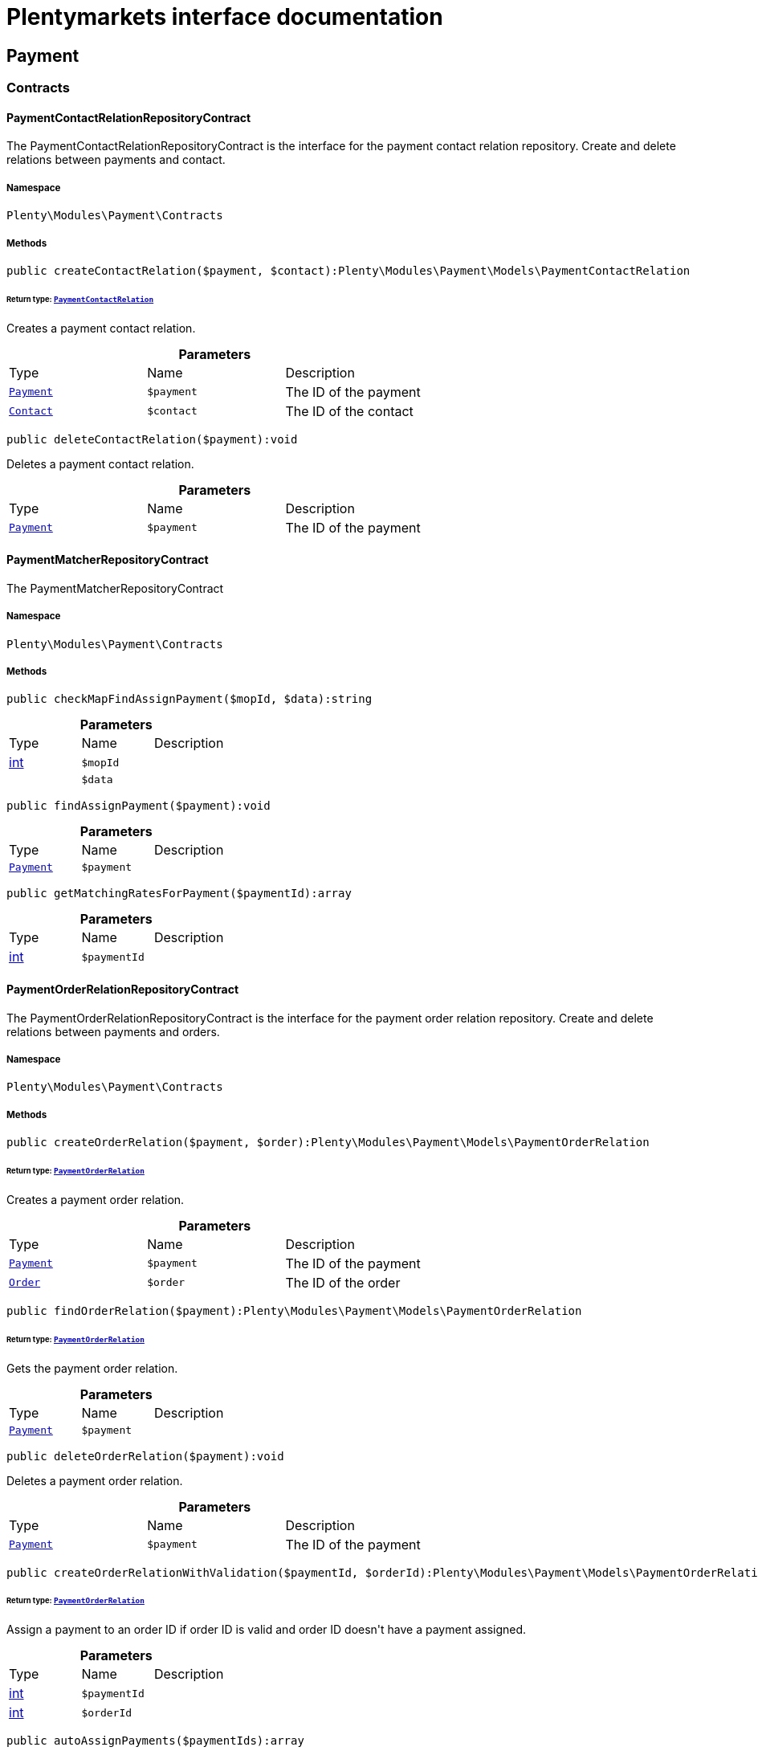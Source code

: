 :table-caption!:
:example-caption!:
:source-highlighter: prettify
:sectids!:
= Plentymarkets interface documentation


[[payment_payment]]
== Payment

[[payment_payment_contracts]]
===  Contracts
[[payment_contracts_paymentcontactrelationrepositorycontract]]
==== PaymentContactRelationRepositoryContract

The PaymentContactRelationRepositoryContract is the interface for the payment contact relation repository. Create and delete relations between payments and contact.



===== Namespace

`Plenty\Modules\Payment\Contracts`






===== Methods

[source%nowrap, php]
----

public createContactRelation($payment, $contact):Plenty\Modules\Payment\Models\PaymentContactRelation

----

    


====== *Return type:*        xref:Payment.adoc#payment_models_paymentcontactrelation[`PaymentContactRelation`]


Creates a payment contact relation.

.*Parameters*
|===
|Type |Name |Description
|        xref:Payment.adoc#payment_models_payment[`Payment`]
a|`$payment`
|The ID of the payment

|        xref:Account.adoc#account_models_contact[`Contact`]
a|`$contact`
|The ID of the contact
|===


[source%nowrap, php]
----

public deleteContactRelation($payment):void

----

    





Deletes a payment contact relation.

.*Parameters*
|===
|Type |Name |Description
|        xref:Payment.adoc#payment_models_payment[`Payment`]
a|`$payment`
|The ID of the payment
|===



[[payment_contracts_paymentmatcherrepositorycontract]]
==== PaymentMatcherRepositoryContract

The PaymentMatcherRepositoryContract



===== Namespace

`Plenty\Modules\Payment\Contracts`






===== Methods

[source%nowrap, php]
----

public checkMapFindAssignPayment($mopId, $data):string

----

    







.*Parameters*
|===
|Type |Name |Description
|link:http://php.net/int[int^]
a|`$mopId`
|

|
a|`$data`
|
|===


[source%nowrap, php]
----

public findAssignPayment($payment):void

----

    







.*Parameters*
|===
|Type |Name |Description
|        xref:Payment.adoc#payment_models_payment[`Payment`]
a|`$payment`
|
|===


[source%nowrap, php]
----

public getMatchingRatesForPayment($paymentId):array

----

    







.*Parameters*
|===
|Type |Name |Description
|link:http://php.net/int[int^]
a|`$paymentId`
|
|===



[[payment_contracts_paymentorderrelationrepositorycontract]]
==== PaymentOrderRelationRepositoryContract

The PaymentOrderRelationRepositoryContract is the interface for the payment order relation repository. Create and delete relations between payments and orders.



===== Namespace

`Plenty\Modules\Payment\Contracts`






===== Methods

[source%nowrap, php]
----

public createOrderRelation($payment, $order):Plenty\Modules\Payment\Models\PaymentOrderRelation

----

    


====== *Return type:*        xref:Payment.adoc#payment_models_paymentorderrelation[`PaymentOrderRelation`]


Creates a payment order relation.

.*Parameters*
|===
|Type |Name |Description
|        xref:Payment.adoc#payment_models_payment[`Payment`]
a|`$payment`
|The ID of the payment

|        xref:Order.adoc#order_models_order[`Order`]
a|`$order`
|The ID of the order
|===


[source%nowrap, php]
----

public findOrderRelation($payment):Plenty\Modules\Payment\Models\PaymentOrderRelation

----

    


====== *Return type:*        xref:Payment.adoc#payment_models_paymentorderrelation[`PaymentOrderRelation`]


Gets the payment order relation.

.*Parameters*
|===
|Type |Name |Description
|        xref:Payment.adoc#payment_models_payment[`Payment`]
a|`$payment`
|
|===


[source%nowrap, php]
----

public deleteOrderRelation($payment):void

----

    





Deletes a payment order relation.

.*Parameters*
|===
|Type |Name |Description
|        xref:Payment.adoc#payment_models_payment[`Payment`]
a|`$payment`
|The ID of the payment
|===


[source%nowrap, php]
----

public createOrderRelationWithValidation($paymentId, $orderId):Plenty\Modules\Payment\Models\PaymentOrderRelation

----

    


====== *Return type:*        xref:Payment.adoc#payment_models_paymentorderrelation[`PaymentOrderRelation`]


Assign a payment to an order ID if order ID is valid and order ID doesn&#039;t have a payment assigned.

.*Parameters*
|===
|Type |Name |Description
|link:http://php.net/int[int^]
a|`$paymentId`
|

|link:http://php.net/int[int^]
a|`$orderId`
|
|===


[source%nowrap, php]
----

public autoAssignPayments($paymentIds):array

----

    





Bulk auto assign payments

.*Parameters*
|===
|Type |Name |Description
|link:http://php.net/array[array^]
a|`$paymentIds`
|
|===



[[payment_contracts_paymentpropertyrepositorycontract]]
==== PaymentPropertyRepositoryContract

The PaymentPropertyRepositoryContract is the interface for the payment property repository. List, get, create and update payment properties.



===== Namespace

`Plenty\Modules\Payment\Contracts`






===== Methods

[source%nowrap, php]
----

public all():array

----

    





Lists properties.

[source%nowrap, php]
----

public findByPropertyId($propertyId):array

----

    





Gets a property. The ID of the payment property must be specified.

.*Parameters*
|===
|Type |Name |Description
|link:http://php.net/int[int^]
a|`$propertyId`
|The ID of the payment property
|===


[source%nowrap, php]
----

public allByPaymentId($paymentId):array

----

    





Lists properties of a payment. The ID of the payment must be specified.

.*Parameters*
|===
|Type |Name |Description
|link:http://php.net/int[int^]
a|`$paymentId`
|The ID of the payment
|===


[source%nowrap, php]
----

public allByTypeId($typeId):array

----

    





Lists properties of a property type. The ID of the property type must be specified.

.*Parameters*
|===
|Type |Name |Description
|link:http://php.net/int[int^]
a|`$typeId`
|The ID of the payment property type. The following property types are available:
<ul>
    <li>Transaction ID = 1</li>
    <li>Reference ID = 2</li>
    <li>Booking text = 3</li>
    <li>Transaction password = 4</li>
    <li>Transaction code = 5</li>
    <li>Authorisation ID = 6</li>
    <li>Capture ID = 7</li>
    <li>Refund ID = 8</li>
    <li>Credit note ID = 9</li>
    <li>Order reference = 10</li>
    <li>Name of the sender = 11</li>
    <li>Email of the sender = 12</li>
    <li>The sender's sort code = 13</li>
    <li>The sender's bank name = 14</li>
    <li>The sender's bank account number = 15</li>
    <li>The holder of the bank account = 16</li>
    <li>The country of the sender's bank account = 17</li>
    <li>The sender's IBAN = 18</li>
    <li>The sender's BIC = 19</li>
    <li>Name of the recipient = 20</li>
    <li>The recipient's bank account = 21</li>
    <li>Reference text of the payment = 22</li>
    <li>Payment origin = 23</li>
    <li>Shipping address ID = 24</li>
    <li>Invoice address ID = 25</li>
    <li>Item buyer = 26</li>
    <li>Item number = 27</li>
    <li>Item transaction ID = 28</li>
    <li>External transaction type = 29</li>
    <li>External transaction status = 30</li>
</ul>
|===


[source%nowrap, php]
----

public findByCreatedDateInterval($startDate, $endDate):array

----

    





Lists properties by creation date. The start and the end of the date range must be specified.

.*Parameters*
|===
|Type |Name |Description
|link:http://php.net/string[string^]
a|`$startDate`
|The start date of the date range for the date of creation of the property

|link:http://php.net/string[string^]
a|`$endDate`
|The end date of the date range for the date of creation of the property
|===


[source%nowrap, php]
----

public createProperty($data):Plenty\Modules\Payment\Models\PaymentProperty

----

    


====== *Return type:*        xref:Payment.adoc#payment_models_paymentproperty[`PaymentProperty`]


Creates a payment property.

.*Parameters*
|===
|Type |Name |Description
|
a|`$data`
|
|===


[source%nowrap, php]
----

public changeProperty($data):Plenty\Modules\Payment\Models\PaymentProperty

----

    


====== *Return type:*        xref:Payment.adoc#payment_models_paymentproperty[`PaymentProperty`]


Updates a payment property.

.*Parameters*
|===
|Type |Name |Description
|        xref:Payment.adoc#payment_models_paymentproperty[`PaymentProperty`]
a|`$data`
|
|===



[[payment_contracts_paymentpropertytypenamerepositorycontract]]
==== PaymentPropertyTypeNameRepositoryContract

The PaymentPropertyTypeNameRepositoryContract is the interface for the repository of payment property type names. List, get, create and update payment property names.



===== Namespace

`Plenty\Modules\Payment\Contracts`






===== Methods

[source%nowrap, php]
----

public allTypeNames($lang):array

----

    





Lists payment property type names. The language of the property type names must be specified.

.*Parameters*
|===
|Type |Name |Description
|link:http://php.net/string[string^]
a|`$lang`
|The language of the payment property type name
|===


[source%nowrap, php]
----

public findByNameId($nameId):array

----

    





Finds a payment property type name. The ID of the payment property type name must be specified.

.*Parameters*
|===
|Type |Name |Description
|link:http://php.net/int[int^]
a|`$nameId`
|The ID of the payment property type name
|===


[source%nowrap, php]
----

public createTypeName($data):Plenty\Modules\Payment\Models\PaymentPropertyTypeName

----

    


====== *Return type:*        xref:Payment.adoc#payment_models_paymentpropertytypename[`PaymentPropertyTypeName`]


Creates a payment property type name.

.*Parameters*
|===
|Type |Name |Description
|
a|`$data`
|
|===


[source%nowrap, php]
----

public changeProperty($data):array

----

    





Updates a payment property type name.

.*Parameters*
|===
|Type |Name |Description
|
a|`$data`
|
|===



[[payment_contracts_paymentpropertytyperepositorycontract]]
==== PaymentPropertyTypeRepositoryContract

The PaymentPropertyTypeRepositoryContract is the interface for the payment property type repository. List, get, create and update payment properties.



===== Namespace

`Plenty\Modules\Payment\Contracts`






===== Methods

[source%nowrap, php]
----

public allTypes($lang):array

----

    





Lists payment property types. The language of the property type must be specified.

.*Parameters*
|===
|Type |Name |Description
|link:http://php.net/string[string^]
a|`$lang`
|The language of the payment property type
|===


[source%nowrap, php]
----

public findTypesById($id, $lang):array

----

    





Gets a payment property type. The ID of the property type must be specified.

.*Parameters*
|===
|Type |Name |Description
|link:http://php.net/int[int^]
a|`$id`
|The ID of the payment property type. The following property types are available:
<ul>
    <li>Transaction ID = 1</li>
    <li>Reference ID = 2</li>
    <li>Booking text = 3</li>
    <li>Transaction password = 4</li>
    <li>Transaction code = 5</li>
    <li>Authorisation ID = 6</li>
    <li>Capture ID = 7</li>
    <li>Refund ID = 8</li>
    <li>Credit note ID = 9</li>
    <li>Order reference = 10</li>
    <li>Name of the sender = 11</li>
    <li>Email of the sender = 12</li>
    <li>The sender's sort code = 13</li>
    <li>The sender's bank name = 14</li>
    <li>The sender's bank account number = 15</li>
    <li>The holder of the bank account = 16</li>
    <li>The country of the sender's bank account = 17</li>
    <li>The sender's IBAN = 18</li>
    <li>The sender's BIC = 19</li>
    <li>Name of the recipient = 20</li>
    <li>The recipient's bank account = 21</li>
    <li>Reference text of the payment = 22</li>
    <li>Payment origin = 23</li>
    <li>Shipping address ID = 24</li>
    <li>Invoice address ID = 25</li>
    <li>Item buyer = 26</li>
    <li>Item number = 27</li>
    <li>Item transaction ID = 28</li>
    <li>External transaction type = 29</li>
    <li>External transaction status = 30</li>
</ul>

|link:http://php.net/string[string^]
a|`$lang`
|The language of the payment property type
|===


[source%nowrap, php]
----

public createType($data):Plenty\Modules\Payment\Models\PaymentPropertyType

----

    


====== *Return type:*        xref:Payment.adoc#payment_models_paymentpropertytype[`PaymentPropertyType`]


Creates a payment property type.

.*Parameters*
|===
|Type |Name |Description
|
a|`$data`
|
|===


[source%nowrap, php]
----

public changeProperty($data):Plenty\Modules\Payment\Models\PaymentPropertyType

----

    


====== *Return type:*        xref:Payment.adoc#payment_models_paymentpropertytype[`PaymentPropertyType`]


Updates a payment property type.

.*Parameters*
|===
|Type |Name |Description
|
a|`$data`
|
|===



[[payment_contracts_paymentrepositorycontract]]
==== PaymentRepositoryContract

The PaymentRepositoryContract is the interface for the payment repository. List, get, create and update payments. Payments can come into plentymarkets automatically or can be booked manually. Existing payments can be filtered by payment method, by ID, by payment status, by transaction type, by order or by date. Existing payments can also be updated.



===== Namespace

`Plenty\Modules\Payment\Contracts`






===== Methods

[source%nowrap, php]
----

public getAll($itemsPerPage = 50, $page = 1):array

----

    





Lists payments.

.*Parameters*
|===
|Type |Name |Description
|link:http://php.net/int[int^]
a|`$itemsPerPage`
|The number of items to list per page

|link:http://php.net/int[int^]
a|`$page`
|The page of results to search for
|===


[source%nowrap, php]
----

public search($page = 1, $itemsPerPage = \Plenty\Modules\Payment\Models\Payment::MAX_ITEMS_PER_PAGE, $with = []):Plenty\Repositories\Models\PaginatedResult

----

    


====== *Return type:*        xref:Miscellaneous.adoc#miscellaneous_models_paginatedresult[`PaginatedResult`]




.*Parameters*
|===
|Type |Name |Description
|link:http://php.net/int[int^]
a|`$page`
|The shown page. Default value is 1.

|link:http://php.net/int[int^]
a|`$itemsPerPage`
|The items shown per page. Default value is 50.

|link:http://php.net/array[array^]
a|`$with`
|The relations to be loaded.
|===


[source%nowrap, php]
----

public getPaymentById($paymentId):Plenty\Modules\Payment\Models\Payment

----

    


====== *Return type:*        xref:Payment.adoc#payment_models_payment[`Payment`]


Gets a payment. The ID of the payment must be specified.

.*Parameters*
|===
|Type |Name |Description
|link:http://php.net/int[int^]
a|`$paymentId`
|The ID of the payment
|===


[source%nowrap, php]
----

public getPaymentsByMethodId($methodId, $itemsPerPage = 50, $page = 1):array

----

    





Lists payments of a payment method. The ID of the payment method must be specified.

.*Parameters*
|===
|Type |Name |Description
|link:http://php.net/int[int^]
a|`$methodId`
|The ID of the payment method

|link:http://php.net/int[int^]
a|`$itemsPerPage`
|The number of items to list per page

|link:http://php.net/int[int^]
a|`$page`
|The page of results to search for
|===


[source%nowrap, php]
----

public getPaymentsByStatusId($statusId, $itemsPerPage = 50, $page = 1):array

----

    





Lists payments of a payment status. The ID of the payment status must be specified.

.*Parameters*
|===
|Type |Name |Description
|link:http://php.net/int[int^]
a|`$statusId`
|The ID of the payment status

|link:http://php.net/int[int^]
a|`$itemsPerPage`
|The number of items to list per page

|link:http://php.net/int[int^]
a|`$page`
|The page of results to search for
|===


[source%nowrap, php]
----

public getPaymentsByTransactionType($transactionType, $itemsPerPage = 50, $page = 1):array

----

    





Lists payments of a transaction type. The transaction type must be specified.

.*Parameters*
|===
|Type |Name |Description
|link:http://php.net/int[int^]
a|`$transactionType`
|The transaction type of the payment

|link:http://php.net/int[int^]
a|`$itemsPerPage`
|The number of items to list per page

|link:http://php.net/int[int^]
a|`$page`
|The page of results to search for
|===


[source%nowrap, php]
----

public getPaymentsByOrderId($orderId):array

----

    





Lists payments of an order. The ID of the order must be specified.

.*Parameters*
|===
|Type |Name |Description
|link:http://php.net/int[int^]
a|`$orderId`
|The ID of the order
|===


[source%nowrap, php]
----

public getPaymentsByImportDateInterval($startDate, $endDate, $itemsPerPage = 50, $page = 1):array

----

    





Lists payments by import date. The start and the end of the date range must be specified.

.*Parameters*
|===
|Type |Name |Description
|link:http://php.net/string[string^]
a|`$startDate`
|The start date of the date range for the import date of the payment

|link:http://php.net/string[string^]
a|`$endDate`
|The end date of the date range for the import date of the payment

|link:http://php.net/int[int^]
a|`$itemsPerPage`
|The number of items to list per page

|link:http://php.net/int[int^]
a|`$page`
|The page of results to search for
|===


[source%nowrap, php]
----

public getPaymentsByEntryDateInterval($startDate, $endDate, $itemsPerPage = 50, $page = 1):array

----

    





Lists payments by entry date. The start and the end of the date range must be specified.

.*Parameters*
|===
|Type |Name |Description
|link:http://php.net/string[string^]
a|`$startDate`
|The start date of the date range for the entry date of the payment

|link:http://php.net/string[string^]
a|`$endDate`
|The end date of the date range for the entry date of the payment

|link:http://php.net/int[int^]
a|`$itemsPerPage`
|The number of items to list per page

|link:http://php.net/int[int^]
a|`$page`
|The page of results to search for
|===


[source%nowrap, php]
----

public getPaymentsByPropertyTypeAndValue($propertyTypeId, $propertyValue, $itemsPerPage = 50, $page = 1):void

----

    





Lists payments by payment property type and value.

.*Parameters*
|===
|Type |Name |Description
|link:http://php.net/int[int^]
a|`$propertyTypeId`
|The property type

|
a|`$propertyValue`
|The property value

|link:http://php.net/int[int^]
a|`$itemsPerPage`
|The number of items to list per page

|link:http://php.net/int[int^]
a|`$page`
|The page of results to search for
|===


[source%nowrap, php]
----

public createPayment($data):Plenty\Modules\Payment\Models\Payment

----

    


====== *Return type:*        xref:Payment.adoc#payment_models_payment[`Payment`]


Creates a payment.

.*Parameters*
|===
|Type |Name |Description
|
a|`$data`
|
|===


[source%nowrap, php]
----

public updatePayment($data):Plenty\Modules\Payment\Models\Payment

----

    


====== *Return type:*        xref:Payment.adoc#payment_models_payment[`Payment`]


Updates a payment.

.*Parameters*
|===
|Type |Name |Description
|
a|`$data`
|
|===


[source%nowrap, php]
----

public getStatusConstants():array

----

    







[source%nowrap, php]
----

public getOriginConstants():array

----

    







[source%nowrap, php]
----

public deletePayment($paymentId):void

----

    







.*Parameters*
|===
|Type |Name |Description
|link:http://php.net/int[int^]
a|`$paymentId`
|
|===


[source%nowrap, php]
----

public splitAndAssignPayment($paymentId, $orderIds):bool

----

    





Split and assign a payment to given order IDs

.*Parameters*
|===
|Type |Name |Description
|link:http://php.net/int[int^]
a|`$paymentId`
|

|link:http://php.net/array[array^]
a|`$orderIds`
|
|===


[source%nowrap, php]
----

public deletePayments($paymentIds):array

----

    





Bulk delete payments.

.*Parameters*
|===
|Type |Name |Description
|link:http://php.net/array[array^]
a|`$paymentIds`
|An array containing payment ids. Eg: [ids => [1, 2, 3]]
|===


[source%nowrap, php]
----

public clearCriteria():void

----

    





Resets all Criteria filters by creating a new instance of the builder object.

[source%nowrap, php]
----

public applyCriteriaFromFilters():void

----

    





Applies criteria classes to the current repository.

[source%nowrap, php]
----

public setFilters($filters = []):void

----

    





Sets the filter array.

.*Parameters*
|===
|Type |Name |Description
|link:http://php.net/array[array^]
a|`$filters`
|
|===


[source%nowrap, php]
----

public getFilters():void

----

    





Returns the filter array.

[source%nowrap, php]
----

public getConditions():void

----

    





Returns a collection of parsed filters as Condition object

[source%nowrap, php]
----

public clearFilters():void

----

    





Clears the filter array.

[[payment_payment_models]]
===  Models
[[payment_models_payment]]
==== Payment

The payment model



===== Namespace

`Plenty\Modules\Payment\Models`





.Properties
|===
|Type |Name |Description

|link:http://php.net/int[int^]
    |id
    |The ID of the payment
|link:http://php.net/float[float^]
    |amount
    |The amount of the payment
|link:http://php.net/float[float^]
    |exchangeRatio
    |The exchange rate. Exchange rates are used if the default currency saved in plentymarkets differs from the currency of the order.
|link:http://php.net/int[int^]
    |parentId
    |The ID of the parent payment
|link:http://php.net/int[int^]
    |deleted
    |A deleted payment. Deleted payments have the value 1 and are not displayed in the plentymarkets back end.
|link:http://php.net/int[int^]
    |unaccountable
    |An unassigned payment. Unassigned payments have the value 1.
|link:http://php.net/string[string^]
    |currency
    |The currency of the payment in ISO 4217 code.
|link:http://php.net/string[string^]
    |type
    |The payment type. Available types are credit and debit.
|link:http://php.net/string[string^]
    |hash
    |The hash code of the payment. The hash code consists of 32 characters and is automatically generated.
|link:http://php.net/int[int^]
    |origin
    |The origin of the payment. The following origins are available:
<ul>
    <li>Undefined = 0</li>
    <li>System = 1</li>
    <li>Manually = 2</li>
    <li>SOAP = 3</li>
    <li>Import = 4</li>
    <li>Split payment = 5</li>
    <li>Plugin = 6</li>
    <li>POS = 7</li>
</ul>
|link:http://php.net/string[string^]
    |receivedAt
    |The time the payment was received
|link:http://php.net/string[string^]
    |importedAt
    |The time the payment was imported
|link:http://php.net/int[int^]
    |status
    |The <a href="https://developers.plentymarkets.com/rest-doc/introduction#payment-statuses"  target="_blank">status</a> of the payment
|link:http://php.net/int[int^]
    |transactionType
    |The transaction type of the payment. The following transaction types are available:
<ul>
    <li>Interim transaction report = 1</li>
    <li>Booked payment = 2</li>
    <li>Split payment = 3</li>
</ul>
|link:http://php.net/int[int^]
    |mopId
    |The ID of the payment method
|        xref:Payment.adoc#payment_models_payment[`Payment`]
    |parent
    |The parent payment
|
    |children
    |
|        xref:Payment.adoc#payment_models_paymentmethod[`PaymentMethod`]
    |method
    |The payment method
|        xref:Payment.adoc#payment_models_paymentorderrelation[`PaymentOrderRelation`]
    |order
    |
|link:http://php.net/array[array^]
    |histories
    |The payment history
|link:http://php.net/array[array^]
    |properties
    |The properties of the payment
|link:http://php.net/bool[bool^]
    |regenerateHash
    |If $regenerateHash is true, regenerate the payment hash value. Default is false.
|link:http://php.net/bool[bool^]
    |updateOrderPaymentStatus
    |If $updateOrderPaymentStatus is true, update the order payment status. Default is false.
|link:http://php.net/bool[bool^]
    |isSystemCurrency
    |If $isSystemCurrency is false, the value will be converted to the standard currency with the provided exchange rate. If $isSystemCurrency is false, the value is not converted. Default is true.
|===


===== Methods

[source%nowrap, php]
----

public toArray()

----

    





Returns this model as an array.


[[payment_models_paymentcontactrelation]]
==== PaymentContactRelation

The payment contact relation model



===== Namespace

`Plenty\Modules\Payment\Models`





.Properties
|===
|Type |Name |Description

|link:http://php.net/int[int^]
    |id
    |The ID of the payment order relation
|link:http://php.net/int[int^]
    |paymentId
    |The ID of the payment
|link:http://php.net/int[int^]
    |contactId
    |The ID of the contact
|link:http://php.net/string[string^]
    |assignedAt
    |The time the payment contact relation was assigned
|===


===== Methods

[source%nowrap, php]
----

public toArray()

----

    





Returns this model as an array.


[[payment_models_paymentorderrelation]]
==== PaymentOrderRelation

The payment order relation model



===== Namespace

`Plenty\Modules\Payment\Models`





.Properties
|===
|Type |Name |Description

|link:http://php.net/int[int^]
    |id
    |The ID of the payment order relation
|link:http://php.net/int[int^]
    |paymentId
    |The ID of the payment
|link:http://php.net/int[int^]
    |orderId
    |The ID of the order
|link:http://php.net/string[string^]
    |assignedAt
    |The time the payment order relation was assigned
|===


===== Methods

[source%nowrap, php]
----

public toArray()

----

    





Returns this model as an array.


[[payment_models_paymentproperty]]
==== PaymentProperty

The payment property model



===== Namespace

`Plenty\Modules\Payment\Models`





.Properties
|===
|Type |Name |Description

|link:http://php.net/int[int^]
    |id
    |The ID of the payment property
|link:http://php.net/int[int^]
    |paymentId
    |The ID of the payment
|link:http://php.net/int[int^]
    |typeId
    |The ID of the property type. The following property types are available:
<ul>
    <li>Transaction ID = 1</li>
    <li>Reference ID = 2</li>
    <li>Booking text = 3</li>
    <li>Transaction password = 4</li>
    <li>Transaction code = 5</li>
    <li>Authorisation ID = 6</li>
    <li>Capture ID = 7</li>
    <li>Refund ID = 8</li>
    <li>Credit note ID = 9</li>
    <li>Order reference = 10</li>
    <li>Name of the sender = 11</li>
    <li>Email of the sender = 12</li>
    <li>The sender's sort code = 13</li>
    <li>The sender's bank name = 14</li>
    <li>The sender's bank account number = 15</li>
    <li>The holder of the bank account = 16</li>
    <li>The country of the sender's bank account = 17</li>
    <li>The sender's IBAN = 18</li>
    <li>The sender's BIC = 19</li>
    <li>Name of the recipient = 20</li>
    <li>The recipient's bank account = 21</li>
    <li>Reference text of the payment = 22</li>
    <li>Payment origin = 23</li>
    <li>Shipping address ID = 24</li>
    <li>Invoice address ID = 25</li>
    <li>Item buyer = 26</li>
    <li>Item number = 27</li>
    <li>Item transaction ID = 28</li>
    <li>External transaction type = 29</li>
    <li>External transaction status = 30</li>
    <li>The receiver's IBAN = 31</li>
    <li>The receiver's BIC = 32</li>
    <li>Transaction fee = 33</li>
    <li>Transaction lifespan = 34</li>
    <li>Matching rate = 36</li>
</ul>
|link:http://php.net/string[string^]
    |value
    |The value of the property type
|        xref:Payment.adoc#payment_models_payment[`Payment`]
    |payment
    |
|        xref:Payment.adoc#payment_models_paymentpropertytype[`PaymentPropertyType`]
    |type
    |
|===


===== Methods

[source%nowrap, php]
----

public toArray()

----

    





Returns this model as an array.


[[payment_models_paymentpropertytype]]
==== PaymentPropertyType

The payment property type model



===== Namespace

`Plenty\Modules\Payment\Models`





.Properties
|===
|Type |Name |Description

|link:http://php.net/int[int^]
    |id
    |The ID of the property type
|link:http://php.net/int[int^]
    |erasable
    |Specifies whether the property type can be deleted. Property types that can be deleted have the value 1. Default property types cannot be deleted.
|link:http://php.net/int[int^]
    |position
    |The position number of the property type
|        xref:Payment.adoc#payment_models_paymentpropertytypename[`PaymentPropertyTypeName`]
    |name
    |The name of the property type
|===


===== Methods

[source%nowrap, php]
----

public toArray()

----

    





Returns this model as an array.


[[payment_models_paymentpropertytypename]]
==== PaymentPropertyTypeName

The payment property type name model



===== Namespace

`Plenty\Modules\Payment\Models`





.Properties
|===
|Type |Name |Description

|link:http://php.net/int[int^]
    |id
    |The ID of the name of the property type
|link:http://php.net/int[int^]
    |typeId
    |The ID of the property type
|link:http://php.net/string[string^]
    |lang
    |The language of the name of the property type
|link:http://php.net/string[string^]
    |name
    |The name of the property type
|===


===== Methods

[source%nowrap, php]
----

public toArray()

----

    





Returns this model as an array.

[[payment_events]]
== Events

[[payment_events_checkout]]
===  Checkout
[[payment_checkout_executepayment]]
==== ExecutePayment

The event is triggered when a payment is executed.



===== Namespace

`Plenty\Modules\Payment\Events\Checkout`






===== Methods

[source%nowrap, php]
----

public setOrderId($orderId):Plenty\Modules\Payment\Events\Checkout

----

    


====== *Return type:*        xref:Payment.adoc#payment_events_checkout[`Checkout`]


Updates the ID of the order in the checkout. The ID must be specified.

.*Parameters*
|===
|Type |Name |Description
|link:http://php.net/int[int^]
a|`$orderId`
|The ID of the order
|===


[source%nowrap, php]
----

public getOrderId():int

----

    





Gets the ID of the order.

[source%nowrap, php]
----

public setMop($mop):Plenty\Modules\Payment\Events\Checkout

----

    


====== *Return type:*        xref:Payment.adoc#payment_events_checkout[`Checkout`]


Updates the ID of the payment method. The ID must be specified.

.*Parameters*
|===
|Type |Name |Description
|link:http://php.net/int[int^]
a|`$mop`
|The ID of the payment method
|===


[source%nowrap, php]
----

public getMop():int

----

    





Gets the ID of the payment method.

[source%nowrap, php]
----

public setType($type):Plenty\Modules\Payment\Events\Checkout

----

    


====== *Return type:*        xref:Payment.adoc#payment_events_checkout[`Checkout`]


Updates the content type.

.*Parameters*
|===
|Type |Name |Description
|link:http://php.net/string[string^]
a|`$type`
|The <a href="https://developers.plentymarkets.com/dev-doc/payment-plugins#payment-prepare-payment">content type</a> of the payment plugin
|===


[source%nowrap, php]
----

public getType():string

----

    





Gets the content type.

[source%nowrap, php]
----

public setValue($value):Plenty\Modules\Payment\Events\Checkout

----

    


====== *Return type:*        xref:Payment.adoc#payment_events_checkout[`Checkout`]


Updates the value of the content type.

.*Parameters*
|===
|Type |Name |Description
|link:http://php.net/string[string^]
a|`$value`
|The value of the content type
|===


[source%nowrap, php]
----

public getValue():string

----

    





Gets the value of the content type.


[[payment_checkout_getpaymentmethodcontent]]
==== GetPaymentMethodContent

The event is triggered after the payment method is selected in the checkout.



===== Namespace

`Plenty\Modules\Payment\Events\Checkout`






===== Methods

[source%nowrap, php]
----

public setMop($mop):Plenty\Modules\Payment\Events\Checkout

----

    


====== *Return type:*        xref:Payment.adoc#payment_events_checkout[`Checkout`]


Updates the ID of the payment method. The ID must be specified.

.*Parameters*
|===
|Type |Name |Description
|link:http://php.net/int[int^]
a|`$mop`
|The ID of the payment method
|===


[source%nowrap, php]
----

public getMop():int

----

    





Gets the ID of the payment method.

[source%nowrap, php]
----

public setType($type):Plenty\Modules\Payment\Events\Checkout

----

    


====== *Return type:*        xref:Payment.adoc#payment_events_checkout[`Checkout`]


Updates the content type.

.*Parameters*
|===
|Type |Name |Description
|link:http://php.net/string[string^]
a|`$type`
|The <a href="https://developers.plentymarkets.com/dev-doc/payment-plugins#payment-prepare-payment">content type</a> of the payment plugin
|===


[source%nowrap, php]
----

public getType():string

----

    





Gets the content type.

[source%nowrap, php]
----

public setValue($value):Plenty\Modules\Payment\Events\Checkout

----

    


====== *Return type:*        xref:Payment.adoc#payment_events_checkout[`Checkout`]


Updates the value of the content type.

.*Parameters*
|===
|Type |Name |Description
|link:http://php.net/string[string^]
a|`$value`
|The value of the content type
|===


[source%nowrap, php]
----

public getValue():string

----

    





Gets the value of the content type.

[source%nowrap, php]
----

public setParams($params):Plenty\Modules\Payment\Events\Checkout

----

    


====== *Return type:*        xref:Payment.adoc#payment_events_checkout[`Checkout`]


Updates the parameters. The parameters must be specified.

.*Parameters*
|===
|Type |Name |Description
|
a|`$params`
|The parameters
|===


[source%nowrap, php]
----

public getParams():void

----

    





Gets the parameters.

[[payment_history]]
== History

[[payment_history_contracts]]
===  Contracts
[[payment_contracts_paymenthistoryrepositorycontract]]
==== PaymentHistoryRepositoryContract

The PaymentHistoryRepositoryContract is the interface for the payment history repository. Get and create the payment history.



===== Namespace

`Plenty\Modules\Payment\History\Contracts`






===== Methods

[source%nowrap, php]
----

public getByPaymentId($paymentId, $typeId):array

----

    





Gets the payment history for a payment. The ID of the payment and the ID of the payment type must be specified.

.*Parameters*
|===
|Type |Name |Description
|link:http://php.net/int[int^]
a|`$paymentId`
|The ID of the payment

|link:http://php.net/int[int^]
a|`$typeId`
|The ID of the history type. The following types are available:
<ul>
    <li>Created = 1</li>
    <li>Status updated = 2</li>
    <li>Assigned = 3</li>
    <li>Detached = 4</li>
    <li>Deleted = 5</li>
    <li>Updated = 6</li>
</ul>
|===


[source%nowrap, php]
----

public createHistory($data):Plenty\Modules\Payment\History\Models\PaymentHistory

----

    


====== *Return type:*        xref:Payment.adoc#payment_models_paymenthistory[`PaymentHistory`]


Creates the payment history.

.*Parameters*
|===
|Type |Name |Description
|
a|`$data`
|
|===


[[payment_history_models]]
===  Models
[[payment_models_paymenthistory]]
==== PaymentHistory

The payment history model



===== Namespace

`Plenty\Modules\Payment\History\Models`





.Properties
|===
|Type |Name |Description

|link:http://php.net/int[int^]
    |id
    |The ID of the payment history
|link:http://php.net/int[int^]
    |paymentId
    |The ID of the payment
|link:http://php.net/int[int^]
    |typeId
    |The ID of the history type. The following types are available:
<ul>
    <li>Created = 1</li>
    <li>Status updated = 2</li>
    <li>Assigned = 3</li>
    <li>Detached = 4</li>
    <li>Deleted = 5</li>
    <li>Updated = 6</li>
</ul>
|link:http://php.net/string[string^]
    |value
    |The value of the payment history
|link:http://php.net/string[string^]
    |user
    |The user who initiated the action
|===


===== Methods

[source%nowrap, php]
----

public toArray()

----

    





Returns this model as an array.

[[payment_method]]
== Method

[[payment_method_contracts]]
===  Contracts
[[payment_contracts_paymentmethodcontainer]]
==== PaymentMethodContainer

The payment method container



===== Namespace

`Plenty\Modules\Payment\Method\Contracts`






===== Methods

[source%nowrap, php]
----

public register($paymentKey, $paymentMethodServiceClass, $rebuildEventClassesList):void

----

    







.*Parameters*
|===
|Type |Name |Description
|link:http://php.net/string[string^]
a|`$paymentKey`
|The unique key of a payment plugin

|
a|`$paymentMethodServiceClass`
|The class of the payment method. This class contains information of the payment plugin, such as the name and whether the payment method is active.

|link:http://php.net/array[array^]
a|`$rebuildEventClassesList`
|A list of events. It is checked again for the list of events whether the payment method is active.
|===


[source%nowrap, php]
----

public isRegistered($paymentKey):bool

----

    







.*Parameters*
|===
|Type |Name |Description
|link:http://php.net/string[string^]
a|`$paymentKey`
|
|===



[[payment_contracts_paymentmethodrepositorycontract]]
==== PaymentMethodRepositoryContract

The PaymentMethodRepositoryContract is the interface for the payment method repository. List, get, create and update payment methods.



===== Namespace

`Plenty\Modules\Payment\Method\Contracts`






===== Methods

[source%nowrap, php]
----

public all():array

----

    





Lists payment methods.

[source%nowrap, php]
----

public allForPlugin($pluginKey):array

----

    





Lists payment methods for a plugin key. The plugin key must be specified.

.*Parameters*
|===
|Type |Name |Description
|link:http://php.net/string[string^]
a|`$pluginKey`
|The plugin key
|===


[source%nowrap, php]
----

public allPluginPaymentMethods():array

----

    







[source%nowrap, php]
----

public allOldPaymentMethods():array

----

    







[source%nowrap, php]
----

public findByPaymentMethodId($paymentMethodId):Plenty\Modules\Payment\Method\Models\PaymentMethod

----

    


====== *Return type:*        xref:Payment.adoc#payment_models_paymentmethod[`PaymentMethod`]


Gets a payment method. The ID of the payment method must be specified.

.*Parameters*
|===
|Type |Name |Description
|link:http://php.net/int[int^]
a|`$paymentMethodId`
|The ID of the payment method
|===


[source%nowrap, php]
----

public getPreviewList($language = null):array

----

    





Get an array with all payment methods with the ID as key and the name as value.

.*Parameters*
|===
|Type |Name |Description
|link:http://php.net/string[string^]
a|`$language`
|The names will be returned in this language.
|===


[source%nowrap, php]
----

public createPaymentMethod($paymentMethodData):Plenty\Modules\Payment\Method\Models\PaymentMethod

----

    


====== *Return type:*        xref:Payment.adoc#payment_models_paymentmethod[`PaymentMethod`]


Creates a payment method.

.*Parameters*
|===
|Type |Name |Description
|
a|`$paymentMethodData`
|
|===


[source%nowrap, php]
----

public updateName($paymentMethodData):Plenty\Modules\Payment\Method\Models\PaymentMethod

----

    


====== *Return type:*        xref:Payment.adoc#payment_models_paymentmethod[`PaymentMethod`]


Updates the payment method name.

.*Parameters*
|===
|Type |Name |Description
|
a|`$paymentMethodData`
|
|===


[source%nowrap, php]
----

public preparePaymentMethod($mop):array

----

    





Prepares a payment method. The ID of the payment method must be specified.

.*Parameters*
|===
|Type |Name |Description
|link:http://php.net/int[int^]
a|`$mop`
|The ID of the payment method
|===


[source%nowrap, php]
----

public executePayment($mop, $orderId):array

----

    





Executes a payment. The ID of the payment method and the ID of the order must be specified.

.*Parameters*
|===
|Type |Name |Description
|link:http://php.net/int[int^]
a|`$mop`
|The ID of the payment method

|link:http://php.net/int[int^]
a|`$orderId`
|The ID of the order
|===


[source%nowrap, php]
----

public listBackendSearchable($lang):array

----

    





List all payment methods which are searchable for the backend

.*Parameters*
|===
|Type |Name |Description
|link:http://php.net/string[string^]
a|`$lang`
|
|===


[source%nowrap, php]
----

public listBackendActive($lang):array

----

    





List all payment methods which are active for the backend

.*Parameters*
|===
|Type |Name |Description
|link:http://php.net/string[string^]
a|`$lang`
|
|===


[source%nowrap, php]
----

public listBackendIcon():array

----

    





List all payment methods backend icon

[source%nowrap, php]
----

public listCanHandleSubscriptions($lang):array

----

    





List all payment methods which can handle subscriptions

.*Parameters*
|===
|Type |Name |Description
|link:http://php.net/string[string^]
a|`$lang`
|
|===


[source%nowrap, php]
----

public listAllActive($lang):array

----

    





List all payment methods which are active

.*Parameters*
|===
|Type |Name |Description
|link:http://php.net/string[string^]
a|`$lang`
|
|===



[[payment_contracts_paymentmethodservice]]
==== PaymentMethodService

Deprecated: The payment method service



===== Namespace

`Plenty\Modules\Payment\Method\Contracts`






===== Methods

[source%nowrap, php]
----

public isBackendSearchable():bool

----

    





Is this payment method searchable in the backend?

[source%nowrap, php]
----

public isBackendActive():bool

----

    





Is this payment method active in the backend?

[source%nowrap, php]
----

public getBackendName($lang):string

----

    





Get the backend name of the payment method

.*Parameters*
|===
|Type |Name |Description
|link:http://php.net/string[string^]
a|`$lang`
|
|===


[source%nowrap, php]
----

public canHandleSubscriptions():bool

----

    





Can this payment method handle subscriptions?

[[payment_method_models]]
===  Models
[[payment_models_paymentmethod]]
==== PaymentMethod

The payment method model



===== Namespace

`Plenty\Modules\Payment\Method\Models`





.Properties
|===
|Type |Name |Description

|link:http://php.net/int[int^]
    |id
    |The ID of the payment method
|link:http://php.net/string[string^]
    |pluginKey
    |The plugin key of the payment method
|link:http://php.net/string[string^]
    |paymentKey
    |The payment key of the payment method
|link:http://php.net/string[string^]
    |name
    |The name of the payment method
|===


===== Methods

[source%nowrap, php]
----

public toArray()

----

    





Returns this model as an array.

[[payment_method_services]]
===  Services
[[payment_services_paymentmethodbaseservice]]
==== PaymentMethodBaseService

The payment method service



===== Namespace

`Plenty\Modules\Payment\Method\Services`






===== Methods

[source%nowrap, php]
----

public isActive():bool

----

    





Determine if the payment method is active for the frontend

[source%nowrap, php]
----

public getName($lang = &quot;&quot;):string

----

    





Return the frontend name of the payment method according to the language

.*Parameters*
|===
|Type |Name |Description
|link:http://php.net/string[string^]
a|`$lang`
|
|===


[source%nowrap, php]
----

public getFee():float

----

    





Return an additional payment fee for the payment method

[source%nowrap, php]
----

public getIcon($lang = &quot;&quot;):string

----

    





Return the frontend icon of the payment method according to the language

.*Parameters*
|===
|Type |Name |Description
|link:http://php.net/string[string^]
a|`$lang`
|
|===


[source%nowrap, php]
----

public getDescription($lang = &quot;&quot;):string

----

    





Return the frontend description of the payment method according to the language

.*Parameters*
|===
|Type |Name |Description
|link:http://php.net/string[string^]
a|`$lang`
|
|===


[source%nowrap, php]
----

public getSourceUrl($lang = &quot;&quot;):string

----

    





Return an url with additional information shown in the frontend about the payment method according to the language

.*Parameters*
|===
|Type |Name |Description
|link:http://php.net/string[string^]
a|`$lang`
|
|===


[source%nowrap, php]
----

public isSwitchableTo():bool

----

    





Check if it is allowed to switch to this payment method after the order is placed

[source%nowrap, php]
----

public isSwitchableFrom():bool

----

    





Check if it is allowed to switch from this payment method after the order is placed

[source%nowrap, php]
----

public isBackendSearchable():bool

----

    





Is this payment method searchable in the backend?

[source%nowrap, php]
----

public isBackendActive():bool

----

    





Is this payment method active in the backend to used for existing orders?

[source%nowrap, php]
----

public getBackendName($lang = &quot;&quot;):string

----

    





Get the backend name of the payment method according to the language

.*Parameters*
|===
|Type |Name |Description
|link:http://php.net/string[string^]
a|`$lang`
|
|===


[source%nowrap, php]
----

public canHandleSubscriptions():bool

----

    





Can this payment method handle subscriptions?

[source%nowrap, php]
----

public getBackendIcon():string

----

    





Return the icon for the backend, shown in the payments ui

[[payment_methodname]]
== MethodName

[[payment_methodname_models]]
===  Models
[[payment_models_paymentmethodname]]
==== PaymentMethodName

The payment method name model



===== Namespace

`Plenty\Modules\Payment\MethodName\Models`





.Properties
|===
|Type |Name |Description

|link:http://php.net/int[int^]
    |paymentMethodId
    |
|link:http://php.net/string[string^]
    |lang
    |
|link:http://php.net/string[string^]
    |name
    |
|===


===== Methods

[source%nowrap, php]
----

public toArray()

----

    





Returns this model as an array.

